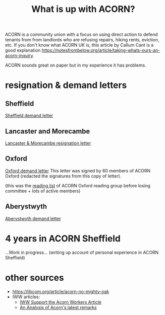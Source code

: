 #+title: What is up with ACORN?
#+HTML_HEAD: <link rel="stylesheet" type="text/css" href="style.css">

ACORN is a community union with a focus on using direct action to defend tenants from from landlords who are refusing repairs, hiking rents, eviction, etc. If you don't know what ACORN UK is, this article by Callum Cant is a good explanation https://notesfrombelow.org/article/taking-whats-ours-an-acorn-inquiry.

ACORN sounds great on paper but in my experience it has problems. 

* resignation & demand letters
** Sheffield
[[file:resources/demand letters/ACORN Sheffield response.pdf][Sheffield demand letter]]

** Lancaster and Morecambe
[[file:./resources/demand letters/Lancaster & Morecambe Letter.pdf][Lancaster & Morecambe resignation letter]]

** Oxford
[[file:resources/demand letters/copy-of-acorn-oxford-demands.pdf][Oxford demand letter]]
This letter was signed by 60 members of ACORN Oxford (redacted the signatures from this copy of letter).

(this was the [[file:reading-list.org][reading list]] of ACORN Oxford reading group before losing committee + lots of active members)

** Aberystwyth
#+attr_html: :width 95%
[[./images/fuzzy picture.jpg]]

#+attr_html: :width 95%
[[./images/translated-from-welsh-article.jpg]]

[[file:resources/demand letters/acorn-aberystwyth.pdf][Aberystwyth demand letter]]

* 4 years in ACORN Sheffield
...Work in progress...
(writing up account of personal experience in ACORN Sheffield)

* other sources
- https://libcom.org/article/acorn-no-mighty-oak
- IWW articles:
  - [[https://archive.iww.org/history/campaigns/acorn/speakout/32/][IWW Support the Acorn Workers Article]]
  - [[https://archive.iww.org/history/campaigns/acorn/speakout/43/][An Analysis of Acorn's latest remarks]]

